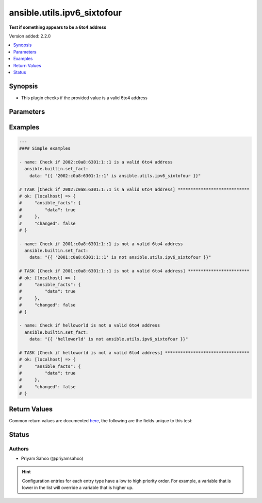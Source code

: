 .. _ansible.utils.ipv6_sixtofour_test:


****************************
ansible.utils.ipv6_sixtofour
****************************

**Test if something appears to be a 6to4 address**


Version added: 2.2.0

.. contents::
   :local:
   :depth: 1


Synopsis
--------
- This plugin checks if the provided value is a valid 6to4 address




Parameters
----------

.. raw:: html

    <table  border=0 cellpadding=0 class="documentation-table">
        <tr>
            <th colspan="1">Parameter</th>
            <th>Choices/<font color="blue">Defaults</font></th>
                <th>Configuration</th>
            <th width="100%">Comments</th>
        </tr>
            <tr>
                <td colspan="1">
                    <div class="ansibleOptionAnchor" id="parameter-"></div>
                    <b>ip</b>
                    <a class="ansibleOptionLink" href="#parameter-" title="Permalink to this option"></a>
                    <div style="font-size: small">
                        <span style="color: purple">string</span>
                         / <span style="color: red">required</span>
                    </div>
                </td>
                <td>
                </td>
                    <td>
                    </td>
                <td>
                        <div>A string that represents the value against which the test is going to be performed</div>
                        <div>For example: <code>2002:c0a8:6301:1::1</code>, <code>::AAAA:10.1.1.1</code>, or <code>&quot;hello_world&quot;</code></div>
                </td>
            </tr>
    </table>
    <br/>




Examples
--------

.. code-block:: yaml

    ---
    #### Simple examples

    - name: Check if 2002:c0a8:6301:1::1 is a valid 6to4 address
      ansible.builtin.set_fact:
        data: "{{ '2002:c0a8:6301:1::1' is ansible.utils.ipv6_sixtofour }}"

    # TASK [Check if 2002:c0a8:6301:1::1 is a valid 6to4 address] ****************************
    # ok: [localhost] => {
    #     "ansible_facts": {
    #         "data": true
    #     },
    #     "changed": false
    # }

    - name: Check if 2001:c0a8:6301:1::1 is not a valid 6to4 address
      ansible.builtin.set_fact:
        data: "{{ '2001:c0a8:6301:1::1' is not ansible.utils.ipv6_sixtofour }}"

    # TASK [Check if 2001:c0a8:6301:1::1 is not a valid 6to4 address] ************************
    # ok: [localhost] => {
    #     "ansible_facts": {
    #         "data": true
    #     },
    #     "changed": false
    # }

    - name: Check if helloworld is not a valid 6to4 address
      ansible.builtin.set_fact:
        data: "{{ 'helloworld' is not ansible.utils.ipv6_sixtofour }}"

    # TASK [Check if helloworld is not a valid 6to4 address] *********************************
    # ok: [localhost] => {
    #     "ansible_facts": {
    #         "data": true
    #     },
    #     "changed": false
    # }



Return Values
-------------
Common return values are documented `here <https://docs.ansible.com/ansible/latest/reference_appendices/common_return_values.html#common-return-values>`_, the following are the fields unique to this test:

.. raw:: html

    <table border=0 cellpadding=0 class="documentation-table">
        <tr>
            <th colspan="1">Key</th>
            <th>Returned</th>
            <th width="100%">Description</th>
        </tr>
            <tr>
                <td colspan="1">
                    <div class="ansibleOptionAnchor" id="return-"></div>
                    <b>data</b>
                    <a class="ansibleOptionLink" href="#return-" title="Permalink to this return value"></a>
                    <div style="font-size: small">
                      <span style="color: purple">-</span>
                    </div>
                </td>
                <td></td>
                <td>
                            <div>If jinja test satisfies plugin expression <code>true</code></div>
                            <div>If jinja test does not satisfy plugin expression <code>false</code></div>
                    <br/>
                </td>
            </tr>
    </table>
    <br/><br/>


Status
------


Authors
~~~~~~~

- Priyam Sahoo (@priyamsahoo)


.. hint::
    Configuration entries for each entry type have a low to high priority order. For example, a variable that is lower in the list will override a variable that is higher up.
